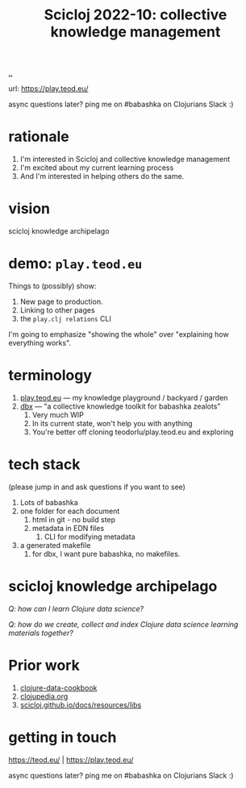 :PROPERTIES:
:ID: 8f2d71cb-6c4a-49eb-a5a9-bbca92ad10d8
:END:
#+TITLE: Scicloj 2022-10: collective knowledge management

[[file:..][..]]

url: https://play.teod.eu/

async questions later? ping me on #babashka on Clojurians Slack :)

* rationale
1. I'm interested in Scicloj and collective knowledge management
2. I'm excited about my current learning process
3. And I'm interested in helping others do the same.
* vision
scicloj knowledge archipelago
* demo: =play.teod.eu=
Things to (possibly) show:

1. New page to production.
2. Linking to other pages
3. the =play.clj relations= CLI

I'm going to emphasize "showing the whole" over "explaining how everything works".
* terminology
1. [[id:0c9bef25-85ef-48e8-b4fd-d60160f177ec][play.teod.eu]] --- my knowledge playground / backyard / garden
2. [[id:f4762ab2-c1e5-4b90-9e59-be3ad6e6eafd][dbx]] --- "a collective knowledge toolkit for babashka zealots"
   1. Very much WIP
   2. In its current state, won't help you with anything
   3. You're better off cloning teodorlu/play.teod.eu and exploring
* tech stack
(please jump in and ask questions if you want to see)

1. Lots of babashka
2. one folder for each document
   1. html in git - no build step
   2. metadata in EDN files
      1. CLI for modifying metadata
3. a generated makefile
   1. for dbx, I want pure babashka, no makefiles.
* scicloj knowledge archipelago
/Q: how can I learn Clojure data science?/

/Q: how do we create, collect and index Clojure data science learning materials together?/
* Prior work
1. [[https://github.com/scicloj/clojure-data-cookbook][clojure-data-cookbook]]
2. [[https://github.com/clojupedia/clojupedia.org][clojupedia.org]]
3. [[https://scicloj.github.io/docs/resources/libs/][scicloj.github.io/docs/resources/libs]]
* getting in touch


https://teod.eu/ | https://play.teod.eu/

async questions later? ping me on #babashka on Clojurians Slack :)

